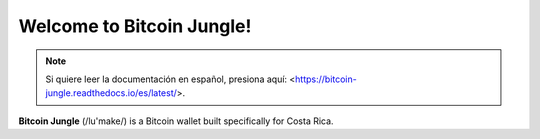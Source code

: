 Welcome to Bitcoin Jungle!
===================================

.. note::

   Si quiere leer la documentación en español, presiona aquí: <https://bitcoin-jungle.readthedocs.io/es/latest/>.

**Bitcoin Jungle** (/lu'make/) is a Bitcoin wallet built specifically for Costa Rica. 
